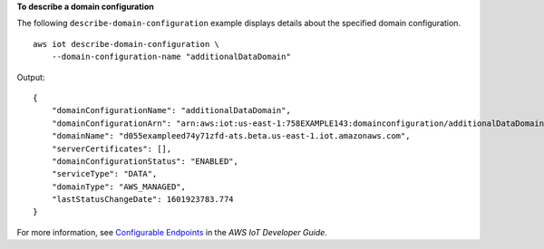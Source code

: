 **To describe a domain configuration**

The following ``describe-domain-configuration`` example displays details about the specified domain configuration. ::

    aws iot describe-domain-configuration \
        --domain-configuration-name "additionalDataDomain"

Output::

    {
        "domainConfigurationName": "additionalDataDomain",
        "domainConfigurationArn": "arn:aws:iot:us-east-1:758EXAMPLE143:domainconfiguration/additionalDataDomain/norpw",
        "domainName": "d055exampleed74y71zfd-ats.beta.us-east-1.iot.amazonaws.com",
        "serverCertificates": [],
        "domainConfigurationStatus": "ENABLED",
        "serviceType": "DATA",
        "domainType": "AWS_MANAGED",
        "lastStatusChangeDate": 1601923783.774
    }

For more information, see `Configurable Endpoints <https://docs.aws.amazon.com/iot/latest/developerguide/iot-custom-endpoints-configurable-aws.html>`__ in the *AWS IoT Developer Guide*.
